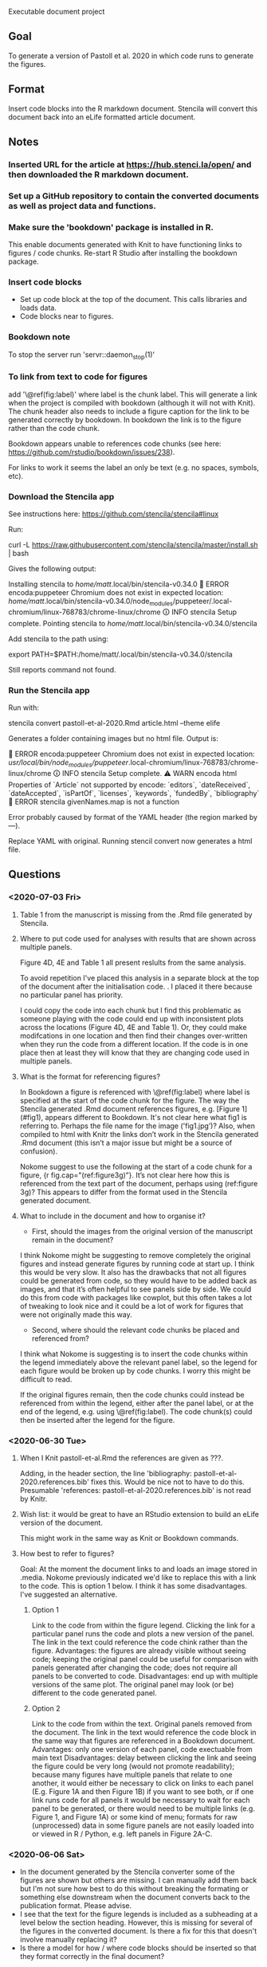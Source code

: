 Executable document project


** Goal
To generate a version of Pastoll et al. 2020 in which code runs to generate the figures.

** Format
Insert code blocks into the R markdown document. Stencila will convert this document back into an eLife formatted article document.

** Notes

*** Inserted URL for the article at https://hub.stenci.la/open/ and then downloaded the R markdown document.

*** Set up a GitHub repository to contain the converted documents as well as project data and functions.

*** Make sure the 'bookdown' package is installed in R.
This enable documents generated with Knit to have functioning links to figures / code chunks.
Re-start R Studio after installing the bookdown package.

*** Insert code blocks
- Set up code block at the top of the document. This calls libraries and loads data.
- Code blocks near to figures.

*** Bookdown note
To stop the server run 'servr::daemon_stop(1)'

*** To link from text to code for figures
add '\@ref(fig:label)' where label is the chunk label. This will generate a link when the project is compiled with bookdown (although it will not with Knit). The chunk header also needs to include a figure caption for the link to be generated correctly by bookdown. In bookdown the link is to the figure rather than the code chunk. 

Bookdown appears unable to references code chunks (see here: https://github.com/rstudio/bookdown/issues/238).

For links to work it seems the label an only be text (e.g. no spaces, symbols, etc).


*** Download the Stencila app

See instructions here: https://github.com/stencila/stencila#linux

Run:

curl -L https://raw.githubusercontent.com/stencila/stencila/master/install.sh | bash

Gives the following output:

Installing stencila to /home/matt/.local/bin/stencila-v0.34.0
🚨 ERROR encoda:puppeteer Chromium does not exist in expected location: /home/matt/.local/bin/stencila-v0.34.0/node_modules/puppeteer/.local-chromium/linux-768783/chrome-linux/chrome
🛈 INFO  stencila Setup complete.
Pointing stencila to /home/matt/.local/bin/stencila-v0.34.0/stencila 

Add stencila to the path using:

export PATH=$PATH:/home/matt/.local/bin/stencila-v0.34.0/stencila

Still reports command not found.

*** Run the Stencila app

Run with:

stencila convert pastoll-et-al-2020.Rmd article.html --theme elife

Generates a folder containing images but no html file. Output is:

🚨 ERROR encoda:puppeteer Chromium does not exist in expected location: /usr/local/bin/node_modules/puppeteer/.local-chromium/linux-768783/chrome-linux/chrome
🛈 INFO  stencila Setup complete.
⚠ WARN  encoda html Properties of `Article` not supported by encode: `editors`, `dateReceived`, `dateAccepted`, `isPartOf`, `licenses`, `keywords`, `fundedBy`, `bibliography`
🚨 ERROR stencila givenNames.map is not a function

Error probably caused by format of the YAML header (the region marked by ---).

Replace YAML with original. Running stencil convert now generates a html file.



** Questions

*** <2020-07-03 Fri>

**** Table 1 from the manuscript is missing from the .Rmd file generated by Stencila.

****  Where to put code used for analyses with results that are shown across multiple panels.
Figure 4D, 4E and Table 1 all present reslults from the same analysis.

To avoid repetition I've placed this analysis in a separate block at the top of the document after the initialisation code. . I placed it there because no particular panel has priority.

I could copy the code into each chunk but I find this problematic as someone playing with the code could end up with inconsistent plots across the locations (Figure 4D, 4E and Table 1).  Or, they could make modifcations in one location and then find their changes over-written when they run the code from a different location. If the code is in one place then at least they will know that they are changing code used in multiple panels.


**** What is the format for referencing figures?

In Bookdown a figure is referenced with \@ref(fig:label) where label is specified at the start of the code chunk for the figure. The way the Stencila generated .Rmd document references figures, e.g. [Figure 1](#fig1), appears different to Bookdown. It's not clear here what fig1 is referring to. Perhaps the file name for the image ('fig1.jpg’)? Also, when compiled to html with Knitr the links don’t work in the Stencila generated .Rmd document (this isn’t a major issue but might be a source of confusion).

Nokome suggest to use the following at the start of a code chunk for a figure, {r fig.cap="(ref:figure3g)”}. It’s not clear here how this is referenced from the text part of the document, perhaps using (ref:figure 3g)? This appears to differ from the format used in the Stencila generated document.

**** What to include in the document and how to organise it?

- First, should the images from the original version of the manuscript remain in the document?

I think Nokome might be suggesting to remove completely the original figures and instead generate figures by running code at start up. I think this would be very slow. It also has the drawbacks that not all figures could be generated from code, so they would have to be added back as images, and that it’s often helpful to see panels side by side. We could do this from code with packages like cowplot, but this often takes a lot of tweaking to look nice and it could be a lot of work for figures that were not originally made this way.

- Second, where should the relevant code chunks be placed and referenced from?

I think what Nokome is suggesting is to insert the code chunks within the legend immediately above the relevant panel label, so the legend for each figure would be broken up by code chunks. I worry this might be difficult to read.

If the original figures remain, then the code chunks could instead be referenced from within the legend, either after the panel label, or at the end of the legend, e.g. using \@ref(fig:label). The code chunk(s) could then be inserted after the legend for the figure.




*** <2020-06-30 Tue>

****  When I Knit pastoll-et-al.Rmd the references are given as ???.
Adding, in the header section, the line 'bibliography: pastoll-et-al-2020.references.bib' fixes this. Would be nice not to have to do this. Presumable 'references: pastoll-et-al-2020.references.bib'  is not read by Knitr.

**** Wish list: it would be great to have an RStudio extension to build an eLife version of the document. 
This might work in the same way as Knit or Bookdown commands.

**** How best to refer to figures?
Goal: At the moment the document links to and loads an image stored in .media. Nokome previously indicated we'd like to replace this with a link to the code. This is option 1 below. I think it has some disadvantages. I've suggested an alternative.

***** Option 1
Link to the code from within the figure legend. Clicking the link for a particular panel runs the code and plots a new version of the panel. The link in the text could reference the code chink rather than the figure.
Advantages: the figures are already visible without seeing code; keeping the original panel could be useful for comparison with panels generated after changing the code;  does not require all panels to be converted to code.
Disadvantages: end up with multiple versions of the same plot. The original panel may look (or be) different to the code generated panel.

***** Option 2
Link to the code from within the text. Original panels removed from the document. The link in the text would reference the code block in the same way that figures are referenced in a Bookdown document.
Advantages: only one version of each panel, code exectuable from main text
Disadvantages: delay between clicking the link and seeing the figure could be very long (would not promote readability); because many figures have multiple panels that relate to one another, it would either be necessary to click on links to each panel (E.g. Figure 1A and then Figure 1B) if you want to see both, or if one link runs code for all panels it would be necessary to wait for each panel to be generated, or there would need to be multiple links (e.g. Figure 1, and Figure 1A) or some kind of menu; formats for raw (unprocessed) data in  some figure panels are not easily loaded into or viewed in R / Python, e.g. left panels in Figure 2A-C. 


*** <2020-06-06 Sat>
- In the document generated by the Stencila converter some of the figures are shown but others are missing. I can manually add them back but I'm not sure how best to do this without breaking the formating or something else downstream when the document converts back to the publication format. Please advise.
- I see that the text for the figure legends is included as a subheading at a level below the section heading. However, this is missing for several of the figures in the converted document. Is there a fix for this that doesn't involve manually replacing it?
- Is there a model for how / where code blocks should be inserted so that they format correctly in the final document?
NB: I envisaged that you would replace the image tags for the figures with the usual Rmd code chunks. As long as the correct identifiers are used to link the figures to their caption, the parser should be able to reconstitute the structured figure.
- Will executable figures replace the original figures or be generated alongside them?
NB: They will replace them.
- How should code blocks associate with Figures and Tables? E.g. Should I add links to the main text as in the same as a standard .Rmd document? Or just leave the code blocks as standalone elements?
NB: As above, please use Bookdown convention for linking.
- Do we want to execute everything? E.g. Numbers given in the manuscript that come from analyses could be linked directly to the data they come from? Happy try this but will add to the time commitment.
NB: This is really up to you. We do support inline code chunks and it would be great to showcase that, but I understand that it wil be more work for you. Perhaps, just go for the easiest ones?
- Can I refer to analysis functions outside the R markdown document? Will 'source' work to run a .R file containing these functions? If so, should I source from the setup code block or somewhere else?
NB: Yes you can use source (obviously this will require that you upload the sourced files to the project so we can include them in the container at runtime).  There is a tradeoff however to using source in that it makes that source code less visible to the reader. So maybe the best approach is to put preparatory code in the setup block, and code relevant to generating a particular figure there.
- I'm assuming that I should refer to other files using paths relative to the directory containing the .Rmd file. Will this be ok?
NB: Yes, absolutely, they will also get included in the project so they are available at runtime.
- Should I load packages from the setup block or somewhere else? Can I source a separate initialisation script to do this?
- Is there a quick way to convert the document back to the final format so I can check things are ok as I go along?
As mentioned above, you can use Encoda for this. If you don not have Node.js installed and would prefer a standalone executable let us know and we should be able to prioritixze a new release of the Stencila CLI (which includes Encoda).
- Minor. Having the bibliography at the top of the .Rmd document is a bit annoying. Will it break things later if I move it? Can it be loaded from a separate document?

** To do

*** Figure 3B
This looks pretty ugly. Update figure labels, etc.xs

